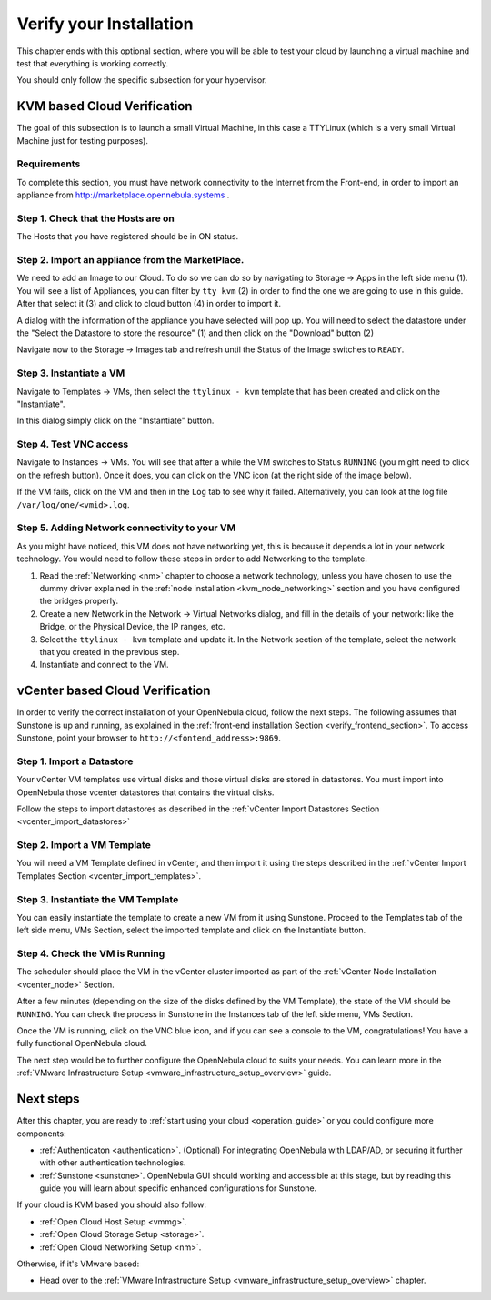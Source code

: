 .. _verify_installation:

================================================================================
Verify your Installation
================================================================================

This chapter ends with this optional section, where you will be able to test your cloud by launching a virtual machine and test that everything is working correctly.

You should only follow the specific subsection for your hypervisor.

KVM based Cloud Verification
================================================================================

The goal of this subsection is to launch a small Virtual Machine, in this case a TTYLinux (which is a very small Virtual Machine just for testing purposes).

Requirements
--------------------------------------------------------------------------------

To complete this section, you must have network connectivity to the Internet from the Front-end, in order to import an appliance from http://marketplace.opennebula.systems .

Step 1. Check that the Hosts are on
--------------------------------------------------------------------------------

The Hosts that you have registered should be in ON status.

|sunstone_list_hosts|

Step 2. Import an appliance from the MarketPlace.
--------------------------------------------------------------------------------

We need to add an Image to our Cloud. To do so we can do so by navigating to Storage -> Apps in the left side menu (1). You will see a list of Appliances, you can filter by ``tty kvm`` (2) in order to find the one we are going to use in this guide. After that select it (3) and click to cloud button (4) in order to import it.

|sunstone_import_marketapp|

A dialog with the information of the appliance you have selected will pop up. You will need to select the datastore under the "Select the Datastore to store the resource" (1) and then click on the "Download" button (2)

|sunstone_download_app|

Navigate now to the Storage -> Images tab and refresh until the Status of the Image switches to ``READY``.

|sunstone_list_images|

Step 3. Instantiate a VM
--------------------------------------------------------------------------------

Navigate to Templates -> VMs, then select the ``ttylinux - kvm`` template that has been created and click on the "Instantiate".

|sunstone_instantiate_template|

In this dialog simply click on the "Instantiate" button.

|sunstone_instantiate_template_dialog|

Step 4. Test VNC access
--------------------------------------------------------------------------------

Navigate to Instances -> VMs. You will see that after a while the VM switches to Status ``RUNNING`` (you might need to click on the refresh button). Once it does, you can click on the VNC icon (at the right side of the image below).

|sunstone_vm_running|

If the VM fails, click on the VM and then in the ``Log`` tab to see why it failed. Alternatively, you can look at the log file ``/var/log/one/<vmid>.log``.

Step 5. Adding Network connectivity to your VM
--------------------------------------------------------------------------------

As you might have noticed, this VM does not have networking yet, this is because it depends a lot in your network technology. You would need to follow these steps in order to add Networking to the template.

1. Read the :ref:`Networking <nm>` chapter to choose a network technology, unless you have chosen to use the dummy driver explained in the :ref:`node installation <kvm_node_networking>` section and you have configured the bridges properly.
2. Create a new Network in the Network -> Virtual Networks dialog, and fill in the details of your network: like the Bridge, or the Physical Device, the IP ranges, etc.
3. Select the ``ttylinux - kvm`` template and update it. In the Network section of the template, select the network that you created in the previous step.
4. Instantiate and connect to the VM.

.. _vcenter_based_cloud_verification:

vCenter based Cloud Verification
================================================================================

In order to verify the correct installation of your OpenNebula cloud, follow the next steps. The following assumes that Sunstone is up and running, as explained in the :ref:`front-end installation Section <verify_frontend_section>`. To access Sunstone, point your browser to ``http://<fontend_address>:9869``.


Step 1. Import a Datastore
--------------------------------------------------------------------------------

Your vCenter VM templates use virtual disks and those virtual disks are stored in datastores. You must import into OpenNebula those vcenter datastores that contains the virtual disks.

Follow the steps to import datastores as described in the :ref:`vCenter Import Datastores Section <vcenter_import_datastores>`

Step 2. Import a VM Template
--------------------------------------------------------------------------------

You will need a VM Template defined in vCenter, and then import it using the steps described in the :ref:`vCenter Import Templates Section <vcenter_import_templates>`.

Step 3. Instantiate the VM Template
--------------------------------------------------------------------------------

You can easily instantiate the template to create a new VM from it using Sunstone. Proceed to the Templates tab of the left side menu, VMs Section, select the imported template and click on the Instantiate button.

.. image:: /images/instantiate_vcenter_template.png
    :width: 90%
    :align: center

Step 4. Check the VM is Running
--------------------------------------------------------------------------------

The scheduler should place the VM in the vCenter cluster imported as part of the :ref:`vCenter Node Installation <vcenter_node>` Section.

After a few minutes (depending on the size of the disks defined by the VM Template), the state of the VM should be ``RUNNING``. You can check the process in Sunstone in the Instances tab of the left side menu, VMs Section.

Once the VM is running, click on the VNC blue icon, and if you can see a console to the VM, congratulations! You have a fully functional OpenNebula cloud.

.. image:: /images/verify_vcenter_vm_running.png
    :width: 90%
    :align: center

The next step would be to further configure the OpenNebula cloud to suits your needs. You can learn more in the :ref:`VMware Infrastructure Setup <vmware_infrastructure_setup_overview>` guide.

Next steps
================================================================================

After this chapter, you are ready to :ref:`start using your cloud <operation_guide>` or you could configure more components:

* :ref:`Authenticaton <authentication>`. (Optional) For integrating OpenNebula with LDAP/AD, or securing it further with other authentication technologies.
* :ref:`Sunstone <sunstone>`. OpenNebula GUI should working and accessible at this stage, but by reading this guide you will learn about specific enhanced configurations for Sunstone.

If your cloud is KVM based you should also follow:

* :ref:`Open Cloud Host Setup <vmmg>`.
* :ref:`Open Cloud Storage Setup <storage>`.
* :ref:`Open Cloud Networking Setup <nm>`.

Otherwise, if it's VMware based:

* Head over to the :ref:`VMware Infrastructure Setup <vmware_infrastructure_setup_overview>` chapter.

.. |sunstone_list_hosts| image:: /images/sunstone_list_hosts.png
.. |sunstone_download_app| image:: /images/sunstone_download_app.png
.. |sunstone_import_marketapp| image:: /images/sunstone_import_marketapp.png
.. |sunstone_instantiate_template_dialog| image:: /images/sunstone_instantiate_template_dialog.png
.. |sunstone_instantiate_template| image:: /images/sunstone_instantiate_template.png
.. |sunstone_list_images| image:: /images/sunstone_list_images.png
.. |sunstone_vm_running| image:: /images/sunstone_vm_running.png
